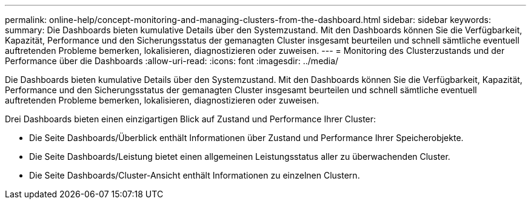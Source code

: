 ---
permalink: online-help/concept-monitoring-and-managing-clusters-from-the-dashboard.html 
sidebar: sidebar 
keywords:  
summary: Die Dashboards bieten kumulative Details über den Systemzustand. Mit den Dashboards können Sie die Verfügbarkeit, Kapazität, Performance und den Sicherungsstatus der gemanagten Cluster insgesamt beurteilen und schnell sämtliche eventuell auftretenden Probleme bemerken, lokalisieren, diagnostizieren oder zuweisen. 
---
= Monitoring des Clusterzustands und der Performance über die Dashboards
:allow-uri-read: 
:icons: font
:imagesdir: ../media/


[role="lead"]
Die Dashboards bieten kumulative Details über den Systemzustand. Mit den Dashboards können Sie die Verfügbarkeit, Kapazität, Performance und den Sicherungsstatus der gemanagten Cluster insgesamt beurteilen und schnell sämtliche eventuell auftretenden Probleme bemerken, lokalisieren, diagnostizieren oder zuweisen.

Drei Dashboards bieten einen einzigartigen Blick auf Zustand und Performance Ihrer Cluster:

* Die Seite Dashboards/Überblick enthält Informationen über Zustand und Performance Ihrer Speicherobjekte.
* Die Seite Dashboards/Leistung bietet einen allgemeinen Leistungsstatus aller zu überwachenden Cluster.
* Die Seite Dashboards/Cluster-Ansicht enthält Informationen zu einzelnen Clustern.

